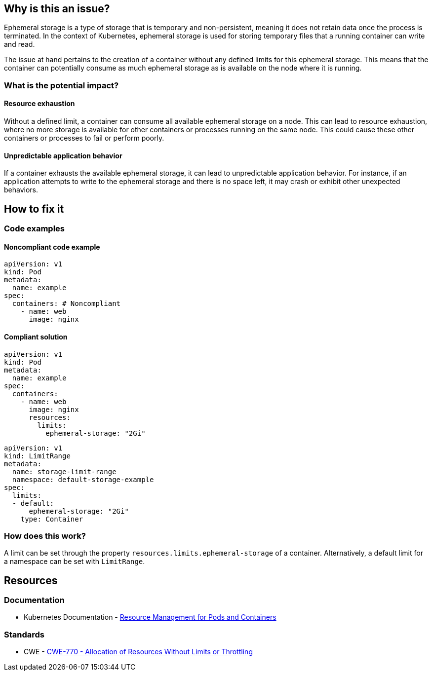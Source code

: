 == Why is this an issue?

Ephemeral storage is a type of storage that is temporary and non-persistent,
meaning it does not retain data once the process is terminated. In the context
of Kubernetes, ephemeral storage is used for storing temporary files that a
running container can write and read.

The issue at hand pertains to the creation of a container without any defined
limits for this ephemeral storage. This means that the container can potentially
consume as much ephemeral storage as is available on the node where it is
running.

=== What is the potential impact?

==== Resource exhaustion

Without a defined limit, a container can consume all available ephemeral storage
on a node. This can lead to resource exhaustion, where no more storage is
available for other containers or processes running on the same node. This could
cause these other containers or processes to fail or perform poorly.

==== Unpredictable application behavior

If a container exhausts the available ephemeral storage, it can lead to
unpredictable application behavior. For instance, if an application attempts to
write to the ephemeral storage and there is no space left, it may crash or
exhibit other unexpected behaviors.

== How to fix it

=== Code examples

==== Noncompliant code example

[source,yaml,diff-id=1,diff-type=noncompliant]
----
apiVersion: v1
kind: Pod
metadata:
  name: example
spec:
  containers: # Noncompliant
    - name: web
      image: nginx
----

==== Compliant solution

[source,yaml,diff-id=1,diff-type=compliant]
----
apiVersion: v1
kind: Pod
metadata:
  name: example
spec:
  containers:
    - name: web
      image: nginx
      resources:
        limits:
          ephemeral-storage: "2Gi"
----

[source,yaml]
----
apiVersion: v1
kind: LimitRange
metadata:
  name: storage-limit-range
  namespace: default-storage-example
spec:
  limits:
  - default:
      ephemeral-storage: "2Gi"
    type: Container
----

=== How does this work?

A limit can be set through the property `resources.limits.ephemeral-storage` of
a container. Alternatively, a default limit for a namespace can be set with
`LimitRange`.

== Resources

=== Documentation

* Kubernetes Documentation - https://kubernetes.io/docs/concepts/configuration/manage-resources-containers/[Resource Management for Pods and Containers]

=== Standards

* CWE - https://cwe.mitre.org/data/definitions/770[CWE-770 - Allocation of Resources Without Limits or Throttling]
ifdef::env-github,rspecator-view[]

'''
== Implementation Specification
(visible only on this page)

=== Message

Specify a storage limit for this container.


=== Highlighting

* Highlight the `containers` property.
endif::env-github,rspecator-view[]
